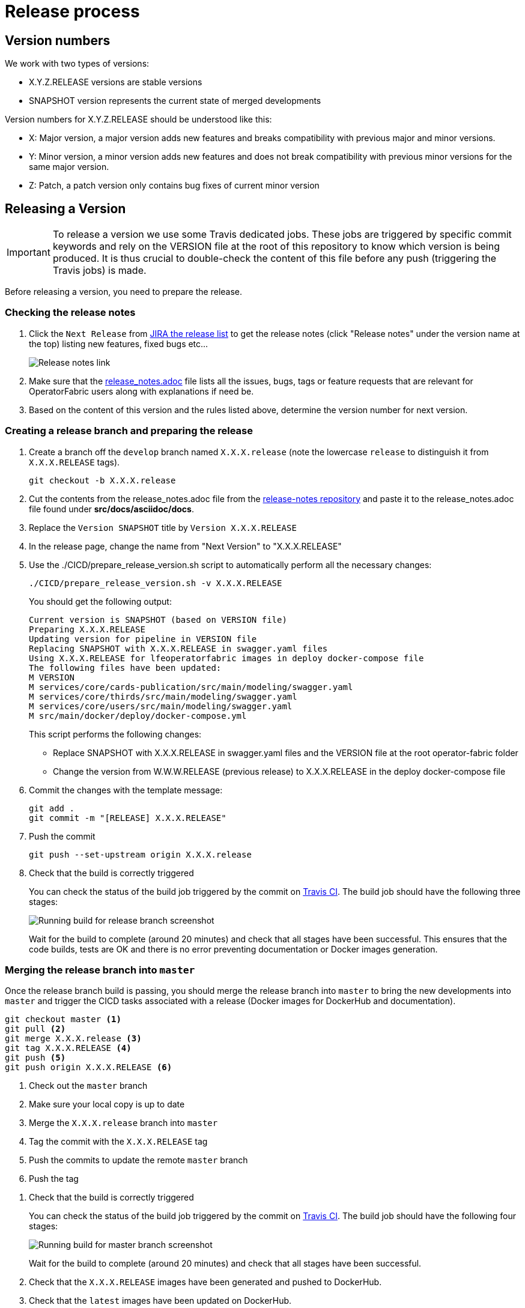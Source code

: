// Copyright (c) 2018-2020 RTE (http://www.rte-france.com)
// See AUTHORS.txt
// This document is subject to the terms of the Creative Commons Attribution 4.0 International license.
// If a copy of the license was not distributed with this
// file, You can obtain one at https://creativecommons.org/licenses/by/4.0/.
// SPDX-License-Identifier: CC-BY-4.0


[[release_process]]
= Release process

== Version numbers

We work with two types of versions:

* X.Y.Z.RELEASE versions are stable versions
* SNAPSHOT version represents the current state of merged developments

Version numbers for X.Y.Z.RELEASE should be understood like this:

* X: Major version, a major version adds new features and breaks compatibility with previous major and minor versions.
* Y: Minor version, a minor version adds new features and does not break compatibility with previous minor versions for
the same major version.
* Z: Patch, a patch version only contains bug fixes of current minor version

== Releasing a Version

IMPORTANT: To release a version we use some Travis dedicated jobs. These jobs are triggered by specific commit keywords
and rely on the VERSION file at the root of this repository to know which version is being produced.
It is thus crucial to double-check the content of this file before any push (triggering the Travis jobs) is made.

Before releasing a version, you need to prepare the release.

=== Checking the release notes

. Click the `Next Release` from
link:https://opfab.atlassian.net/projects/OC?orderField=RANK&selectedItem=com.atlassian.jira.jira-projects-plugin%3Arelease-page&status=all[JIRA the release list]
to get the release notes (click "Release notes" under the version name at the top) listing new features, fixed bugs etc...
+
image::release_notes.png[Release notes link]
. Make sure that the
link:https://github.com/opfab/release-notes/blob/master/release_notes.adoc[release_notes.adoc]
file lists all the issues, bugs, tags or feature requests that are relevant for OperatorFabric users along with
explanations if need be.

. Based on the content of this version and the rules listed above, determine the version number for next version.

=== Creating a release branch and preparing the release

. Create a branch off the `develop` branch named `X.X.X.release` (note the lowercase `release` to distinguish it from
`X.X.X.RELEASE` tags).
+
```
git checkout -b X.X.X.release
```

. Cut the contents from the release_notes.adoc file from the
link:https://github.com/opfab/release-notes/[release-notes repository] and paste it to the release_notes.adoc file
found under *src/docs/asciidoc/docs*.

. Replace the `Version SNAPSHOT` title by `Version X.X.X.RELEASE`
//TODO Make that part of prepare version script

. In the release page, change the name from "Next Version" to "X.X.X.RELEASE"
//TODO Check that renaming works ok, no side effects. Otherwise we will move issues to a new version

. Use the ./CICD/prepare_release_version.sh script to automatically perform all the necessary changes:
+
```
./CICD/prepare_release_version.sh -v X.X.X.RELEASE
```
+
You should get the following output:
+
----
Current version is SNAPSHOT (based on VERSION file)
Preparing X.X.X.RELEASE
Updating version for pipeline in VERSION file
Replacing SNAPSHOT with X.X.X.RELEASE in swagger.yaml files
Using X.X.X.RELEASE for lfeoperatorfabric images in deploy docker-compose file
The following files have been updated:
M VERSION
M services/core/cards-publication/src/main/modeling/swagger.yaml
M services/core/thirds/src/main/modeling/swagger.yaml
M services/core/users/src/main/modeling/swagger.yaml
M src/main/docker/deploy/docker-compose.yml
----
+
This script performs the following changes:
+
* Replace SNAPSHOT with X.X.X.RELEASE in swagger.yaml files and the VERSION file at the root operator-fabric folder
* Change the version from W.W.W.RELEASE (previous release) to X.X.X.RELEASE in the deploy docker-compose file
+
. Commit the changes with the template message:
+
```
git add .
git commit -m "[RELEASE] X.X.X.RELEASE"
```
+
. Push the commit
+
```
git push --set-upstream origin X.X.X.release
```

. Check that the build is correctly triggered
+
You can check the status of the build job triggered by the commit on
link:https://travis-ci.org/opfab/operatorfabric-core/branches[Travis CI].
The build job should have the following three stages:
+
image::release_branch_build.png[Running build for release branch screenshot]
+
Wait for the build to complete (around 20 minutes) and check that all stages have been successful.
This ensures that the code builds, tests are OK and there is no error preventing documentation or Docker images
generation.

=== Merging the release branch into `master`

Once the release branch build is passing, you should merge the release branch into `master` to bring the new
developments into `master` and trigger the CICD tasks associated with a release (Docker images for DockerHub and
documentation).

----
git checkout master <1>
git pull <2>
git merge X.X.X.release <3>
git tag X.X.X.RELEASE <4>
git push <5>
git push origin X.X.X.RELEASE <6>
----
<1> Check out the `master` branch
<2> Make sure your local copy is up to date
<3> Merge the `X.X.X.release` branch into `master`
<4> Tag the commit with the `X.X.X.RELEASE` tag
<5> Push the commits to update the remote `master` branch
<6> Push the tag

//TODO ci_latest commit in merge message? Can there be conflicts?
// TODO Should go through a PR for prelim check ?(more risks to go to the wrong branch now that develop is default)?

. Check that the build is correctly triggered
+
You can check the status of the build job triggered by the commit on
link:https://travis-ci.org/opfab/operatorfabric-core/branches[Travis CI].
The build job should have the following four stages:
+
image::master_branch_build.png[Running build for master branch screenshot]
+
Wait for the build to complete (around 20 minutes) and check that all stages have been successful.

. Check that the `X.X.X.RELEASE` images have been generated and pushed to DockerHub.

. Check that the `latest` images have been updated on DockerHub.

. Check that the documentation has been generated and pushed to the GitHub pages website
.. Check the version and revision date at the top of the documents in the current documentation
(for example link:https://opfab.github.io/documentation/current/architecture/[the architecture documentation])
.. Check that you see the X.X.X.RELEASE under the link:https://opfab.github.io/pages/releases.html[releases page]
and that the links work.

. Check that the tag was correctly pushed to GitHub and is visible under the
https://github.com/opfab/operatorfabric-core/releases[releases page] for the repository.

=== Checking deploy docker-compose

The deploy docker-compose file should always rely on the latest RELEASE version
available on DockerHub. Once the CI pipeline triggered by the previous steps has completed successfully,
and you can see X.X.X.RELEASE images for all services on DockerHub, you should:

. Remove your locally built X.X.X.RELEASE images if any
. Run the deploy docker-compose file to make sure it pulls the images from DockerHub and behaves as intended.

=== In Jira

In the "Releases" screen, release `X.X.X.RELEASE`.

== Advertising the new release on the LFE mailing list

. Send an email to the opfab-announce@lists.lfenergy.org mailing list with a link to the release notes on the website.

== Preparing the next version

IMPORTANT: You should wait for all the tasks associated with creating the X.X.X.RELEASE
version to finish and make sure that they've had the expected output before starting the
preparation of the next version. This is because any committed/pushed changes preparing the
new version will make rolling back or correcting any mistake on the release more complicated.

=== In Jira

. In the "Releases" screen create a new release called `Next Release`.

=== On the release-notes repository

. Remove the items listed in the release_notes.adoc file so it's ready for the next version.
